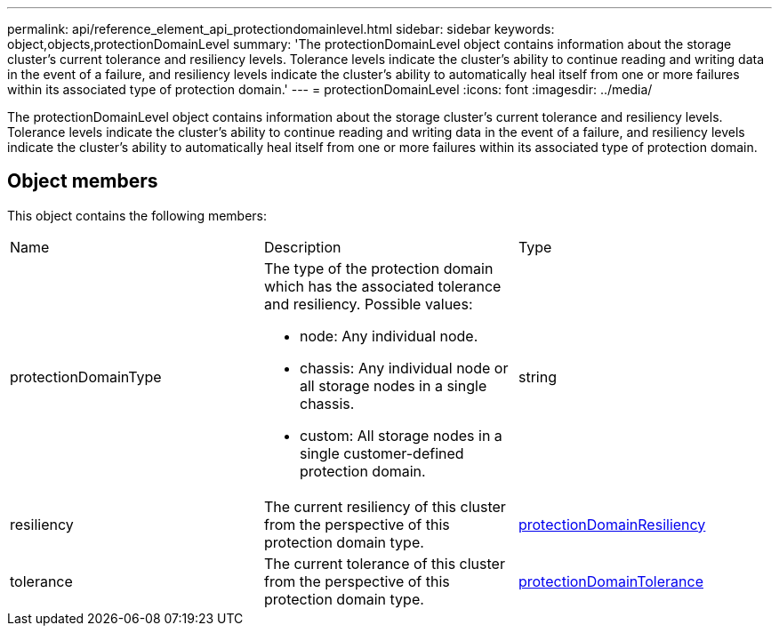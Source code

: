 ---
permalink: api/reference_element_api_protectiondomainlevel.html
sidebar: sidebar
keywords: object,objects,protectionDomainLevel
summary: 'The protectionDomainLevel object contains information about the storage cluster’s current tolerance and resiliency levels. Tolerance levels indicate the cluster’s ability to continue reading and writing data in the event of a failure, and resiliency levels indicate the cluster’s ability to automatically heal itself from one or more failures within its associated type of protection domain.'
---
= protectionDomainLevel
:icons: font
:imagesdir: ../media/

[.lead]
The protectionDomainLevel object contains information about the storage cluster's current tolerance and resiliency levels. Tolerance levels indicate the cluster's ability to continue reading and writing data in the event of a failure, and resiliency levels indicate the cluster's ability to automatically heal itself from one or more failures within its associated type of protection domain.

== Object members

This object contains the following members:

|===
|Name |Description |Type
a|
protectionDomainType
a|
The type of the protection domain which has the associated tolerance and resiliency. Possible values:

* node: Any individual node.
* chassis: Any individual node or all storage nodes in a single chassis.
* custom: All storage nodes in a single customer-defined protection domain.

a|
string
a|
resiliency
a|
The current resiliency of this cluster from the perspective of this protection domain type.
a|
xref:reference_element_api_protectiondomainresiliency.adoc[protectionDomainResiliency]
a|
tolerance
a|
The current tolerance of this cluster from the perspective of this protection domain type.
a|
xref:reference_element_api_protectiondomaintolerance.adoc[protectionDomainTolerance]
|===
